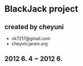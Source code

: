 * BlackJack project
** created by cheyuni
   - ok7217@gmail.com
   - cheyuni.jaram.org
** 2012 6. 4 ~ 2012 6.

